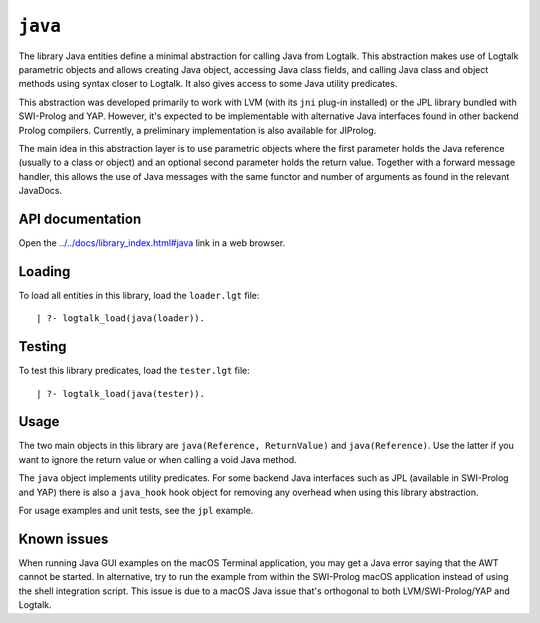 .. _library_java:

``java``
========

The library Java entities define a minimal abstraction for calling Java
from Logtalk. This abstraction makes use of Logtalk parametric objects
and allows creating Java object, accessing Java class fields, and
calling Java class and object methods using syntax closer to Logtalk. It
also gives access to some Java utility predicates.

This abstraction was developed primarily to work with LVM (with its
``jni`` plug-in installed) or the JPL library bundled with SWI-Prolog
and YAP. However, it's expected to be implementable with alternative
Java interfaces found in other backend Prolog compilers. Currently, a
preliminary implementation is also available for JIProlog.

The main idea in this abstraction layer is to use parametric objects
where the first parameter holds the Java reference (usually to a class
or object) and an optional second parameter holds the return value.
Together with a forward message handler, this allows the use of Java
messages with the same functor and number of arguments as found in the
relevant JavaDocs.

API documentation
-----------------

Open the
`../../docs/library_index.html#java <../../docs/library_index.html#java>`__
link in a web browser.

Loading
-------

To load all entities in this library, load the ``loader.lgt`` file:

::

   | ?- logtalk_load(java(loader)).

Testing
-------

To test this library predicates, load the ``tester.lgt`` file:

::

   | ?- logtalk_load(java(tester)).

Usage
-----

The two main objects in this library are
``java(Reference, ReturnValue)`` and ``java(Reference)``. Use the latter
if you want to ignore the return value or when calling a void Java
method.

The ``java`` object implements utility predicates. For some backend Java
interfaces such as JPL (available in SWI-Prolog and YAP) there is also a
``java_hook`` hook object for removing any overhead when using this
library abstraction.

For usage examples and unit tests, see the ``jpl`` example.

Known issues
------------

When running Java GUI examples on the macOS Terminal application, you
may get a Java error saying that the AWT cannot be started. In
alternative, try to run the example from within the SWI-Prolog macOS
application instead of using the shell integration script. This issue is
due to a macOS Java issue that's orthogonal to both LVM/SWI-Prolog/YAP
and Logtalk.
